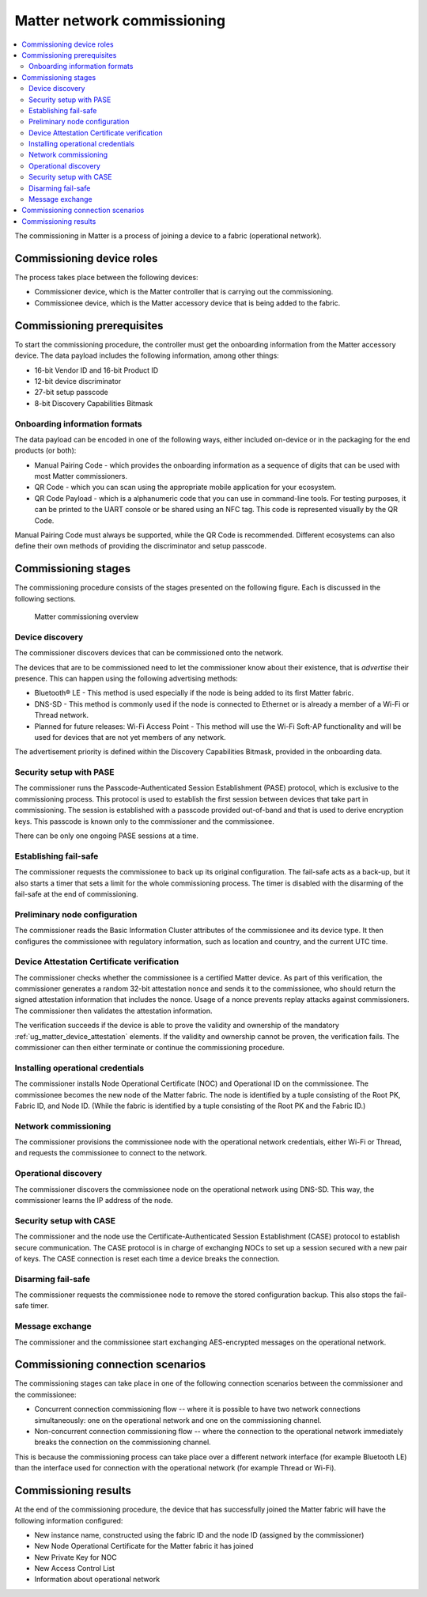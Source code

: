.. _ug_matter_overview_commissioning:
.. _ug_matter_network_topologies_commissioning:

Matter network commissioning
############################

.. contents::
   :local:
   :depth: 2

The commissioning in Matter is a process of joining a device to a fabric (operational network).

Commissioning device roles
**************************

The process takes place between the following devices:

* Commissioner device, which is the Matter controller that is carrying out the commissioning.
* Commissionee device, which is the Matter accessory device that is being added to the fabric.

Commissioning prerequisites
***************************

To start the commissioning procedure, the controller must get the onboarding information from the Matter accessory device.
The data payload includes the following information, among other things:

* 16-bit Vendor ID and 16-bit Product ID
* 12-bit device discriminator
* 27-bit setup passcode
* 8-bit Discovery Capabilities Bitmask

.. _ug_matter_network_topologies_commissioning_onboarding_formats:

Onboarding information formats
==============================

The data payload can be encoded in one of the following ways, either included on-device or in the packaging for the end products (or both):

* Manual Pairing Code - which provides the onboarding information as a sequence of digits that can be used with most Matter commissioners.
* QR Code - which you can scan using the appropriate mobile application for your ecosystem.
* QR Code Payload - which is a alphanumeric code that you can use in command-line tools.
  For testing purposes, it can be printed to the UART console or be shared using an NFC tag.
  This code is represented visually by the QR Code.

Manual Pairing Code must always be supported, while the QR Code is recommended.
Different ecosystems can also define their own methods of providing the discriminator and setup passcode.

.. _ug_matter_overview_commissioning_stages:

Commissioning stages
********************

The commissioning procedure consists of the stages presented on the following figure.
Each is discussed in the following sections.

.. figure:: images/matter_network_commissioning.svg
   :alt: Matter commissioning overview

   Matter commissioning overview

Device discovery
================

The commissioner discovers devices that can be commissioned onto the network.

The devices that are to be commissioned need to let the commissioner know about their existence, that is *advertise* their presence.
This can happen using the following advertising methods:

* Bluetooth® LE - This method is used especially if the node is being added to its first Matter fabric.
* DNS-SD - This method is commonly used if the node is connected to Ethernet or is already a member of a Wi-Fi or Thread network.
* Planned for future releases: Wi-Fi Access Point - This method will use the Wi-Fi Soft-AP functionality and will be used for devices that are not yet members of any network.

The advertisement priority is defined within the Discovery Capabilities Bitmask, provided in the onboarding data.

Security setup with PASE
========================

The commissioner runs the Passcode-Authenticated Session Establishment (PASE) protocol, which is exclusive to the commissioning process.
This protocol is used to establish the first session between devices that take part in commissioning.
The session is established with a passcode provided out-of-band and that is used to derive encryption keys.
This passcode is known only to the commissioner and the commissionee.

There can be only one ongoing PASE sessions at a time.

Establishing fail-safe
======================

The commissioner requests the commissionee to back up its original configuration.
The fail-safe acts as a back-up, but it also starts a timer that sets a limit for the whole commissioning process.
The timer is disabled with the disarming of the fail-safe at the end of commissioning.

Preliminary node configuration
==============================

The commissioner reads the Basic Information Cluster attributes of the commissionee and its device type.
It then configures the commissionee with regulatory information, such as location and country, and the current UTC time.

Device Attestation Certificate verification
===========================================

The commissioner checks whether the commissionee is a certified Matter device.
As part of this verification, the commissioner generates a random 32-bit attestation nonce and sends it to the commissionee, who should return the signed attestation information that includes the nonce.
Usage of a nonce prevents replay attacks against commissioners.
The commissioner then validates the attestation information.

The verification succeeds if the device is able to prove the validity and ownership of the mandatory :ref:`ug_matter_device_attestation` elements.
If the validity and ownership cannot be proven, the verification fails.
The commissioner can then either terminate or continue the commissioning procedure.

Installing operational credentials
==================================

The commissioner installs Node Operational Certificate (NOC) and Operational ID on the commissionee.
The commissionee becomes the new node of the Matter fabric.
The node is identified by a tuple consisting of the Root PK, Fabric ID, and Node ID.
(While the fabric is identified by a tuple consisting of the Root PK and the Fabric ID.)

Network commissioning
=====================

The commissioner provisions the commissionee node with the operational network credentials, either Wi-Fi or Thread, and requests the commissionee to connect to the network.

Operational discovery
=====================

The commissioner discovers the commissionee node on the operational network using DNS-SD.
This way, the commissioner learns the IP address of the node.

.. _ug_matter_overview_commissioning_stages_case:

Security setup with CASE
========================

The commissioner and the node use the Certificate-Authenticated Session Establishment (CASE) protocol to establish secure communication.
The CASE protocol is in charge of exchanging NOCs to set up a session secured with a new pair of keys.
The CASE connection is reset each time a device breaks the connection.

Disarming fail-safe
===================

The commissioner requests the commissionee node to remove the stored configuration backup.
This also stops the fail-safe timer.

Message exchange
================

The commissioner and the commissionee start exchanging AES-encrypted messages on the operational network.

Commissioning connection scenarios
**********************************

The commissioning stages can take place in one of the following connection scenarios between the commissioner and the commissionee:

* Concurrent connection commissioning flow -- where it is possible to have two network connections simultaneously: one on the operational network and one on the commissioning channel.
* Non-concurrent connection commissioning flow -- where the connection to the operational network immediately breaks the connection on the commissioning channel.

This is because the commissioning process can take place over a different network interface (for example Bluetooth LE) than the interface used for connection with the operational network (for example Thread or Wi-Fi).

Commissioning results
*********************

At the end of the commissioning procedure, the device that has successfully joined the Matter fabric will have the following information configured:

* New instance name, constructed using the fabric ID and the node ID (assigned by the commissioner)
* New Node Operational Certificate for the Matter fabric it has joined
* New Private Key for NOC
* New Access Control List
* Information about operational network
